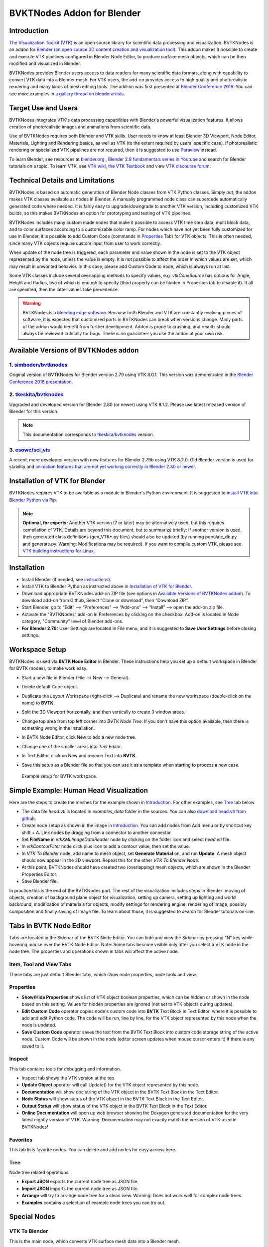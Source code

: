 BVKTNodes Addon for Blender
===========================

Introduction
------------

`The Visualization Toolkit (VTK) <https://www.vtk.org/>`_ is an open
source library for scientific data processing and visualization.
BVTKNodes is an addon for 
`Blender (an open source 3D content creation and visualization tool) <https://www.blender.org/>`_.
This addon makes it possible to create and execute VTK pipelines
configured in Blender Node Editor, to produce surface mesh objects,
which can be then modified and visualized in Blender.

BVTKNodes provides Blender users access to data readers for many
scientific data formats, along with capability to convert VTK data
into a Blender mesh. For VTK users, the add-on provides access to high
quality and photorealistic rendering and many kinds of mesh editing tools.
The add-on was first presented at
`Blender Conference 2018 <https://www.youtube.com/watch?v=KcF4LBTTyvk>`_.
You can see more examples in
`a gallery thread on blenderartists <https://blenderartists.org/t/bvtknodes-gallery/1161079>`_.

.. image:: images/isosurfaces.png


Target Use and Users
--------------------

BVTKNodes integrates VTK's data processing capabilities with Blender's
powerful visualization features. It allows creation of photorealistic
images and animations from scientific data.

Use of BVTKNodes requires both Blender and VTK skills. User needs to
know at least Blender 3D Viewport, Node Editor, Materials, Lighting
and Rendering basics, as well as VTK (to the extent required by users'
specific case). If photorealistic rendering or specialized VTK
pipelines are not required, then it is suggested to use `Paraview
<https://www.paraview.org/>`_ instead.

To learn Blender, see resources at `blender.org <https://www.blender.org/>`_
, `Blender 2.8 fundamentals series in Youtube <https://www.youtube.com/playlist?list=PLa1F2ddGya_-UvuAqHAksYnB0qL9yWDO6>`_ and search for Blender tutorials on a topic.
To learn VTK, see `VTK wiki <https://vtk.org/Wiki/VTK/Learning_VTK>`_,
`the VTK Textbook <https://vtk.org/vtk-textbook/>`_
and view `VTK discourse forum <https://discourse.vtk.org/>`_.


Technical Details and Limitations
---------------------------------

BVTKNodes is based on automatic generation of Blender Node classes
from VTK Python classes. Simply put, the addon makes VTK classes
available as nodes in Blender. A manually programmed node class can
supercede automatically generated code where needed. It is fairly easy
to upgrade/downgrade to another VTK version, including customized VTK
builds, so this makes BVTKNodes an option for prototyping and testing of
VTK pipelines.

BVTKNodes includes many custom made nodes that make it possible to
access VTK time step data, multi block data, and to color surfaces
according to a customizable color ramp. For nodes which have not yet
been fully customized for use in Blender, it is possible to add Custom
Code (commands in `Properties`_ Tab) for VTK objects. This is often needed,
since many VTK objects require custom input from user to work
correctly.

When update of the node tree is triggered, each parameter and value
shown in the node is set to the VTK object represented by the node,
unless the value is empty. It is not possible to affect the order in
which values are set, which may result in unwanted behavior. In this
case, please add Custom Code to node, which is always run at last.

Some VTK classes include several overlapping methods to specify
values, e.g. *vtkConeSource* has options for Angle, Height and Radius,
two of which is enough to specify (third property can be hidden in
Properties tab to disable it). If all are specified, then the latter
values take precedence.

.. warning::

   BVTKNodes is a
   `bleeding edge software <https://en.wikipedia.org/wiki/Bleeding_edge_technology>`_.
   Because both Blender and VTK are constantly evolving pieces of
   software, it is expected that customized parts in BVTKNodes can break
   when versions change. Many parts of the addon would benefit from further
   development. Addon is prone to crashing, and results should always be
   reviewed critically for bugs. There is no guarantee: you use the
   addon at your own risk.


Available Versions of BVTKNodes addon
-------------------------------------

1. `simboden/bvtknodes <https://github.com/simboden/BVtkNodes>`_
^^^^^^^^^^^^^^^^^^^^^^^^^^^^^^^^^^^^^^^^^^^^^^^^^^^^^^^^^^^^^^^^

Original version of BVTKNodes for Blender version 2.79 using VTK 8.0.1.
This version was demonstrated in the
`Blender Conference 2018 presentation <https://www.youtube.com/watch?v=KcF4LBTTyvk>`_.

2. `tkeskita/bvtknodes <https://github.com/tkeskita/BVtkNodes>`_
^^^^^^^^^^^^^^^^^^^^^^^^^^^^^^^^^^^^^^^^^^^^^^^^^^^^^^^^^^^^^^^^

Upgraded and developed version for Blender 2.80 (or newer) using VTK
8.1.2. Please use latest released version of Blender for this version.

.. note::
   
   This documentation corresponds to `tkeskita/bvtknodes <https://github.com/tkeskita/BVtkNodes>`_ version.

3. `esowc/sci_vis <https://github.com/esowc/sci_vis>`_
^^^^^^^^^^^^^^^^^^^^^^^^^^^^^^^^^^^^^^^^^^^^^^^^^^^^^^

A recent, more developed version with new features for Blender 2.79b
using VTK 8.2.0. Old Blender version is used for stability and 
`animation features that are not yet working correctly in Blender 2.80 or newer <https://developer.blender.org/T66392>`_.


Installation of VTK for Blender
-------------------------------

BVTKNodes requires VTK to be available as a module in Blender's
Python environment. It is suggested to 
`install VTK into Blender Python via Pip <https://github.com/tkeskita/BVtkNodes/blob/master/pip_install_vtk.md>`_.

.. note::

   **Optional, for experts:** Another VTK version (7 or later) may be alternatively used, but
   this requires compilation of VTK. Details are beyond this document, but
   to summarize briefly: If another version is used, then
   generated class definitions (gen_VTK*.py files) should also be updated
   (by running populate_db.py and generate.py. Warning: Modifications may be
   required). If you want to compile custom VTK, please see
   `VTK building instructions for Linux <https://github.com/tkeskita/BVtkNodes/blob/master/build_vtk.md>`_.


Installation
------------

- Install Blender (if needed, see `instructions <https://docs.blender.org/manual/en/latest/getting_started/installing/index.html>`_).
- Install VTK to Blender Python as instructed above in `Installation of VTK for Blender`_.
- Download appropriate BVTKNodes add-on ZIP file (see options in `Available Versions of BVTKNodes addon`_). To download add-on from Github, Select “Clone or download”, then “Download ZIP”.
- Start Blender, go to “Edit” –> “Preferences” –> “Add-ons” –> “Install” –> open the add-on zip file.
- Activate the “BVTKNodes” add-on in Preferences by clicking on the checkbox. Add-on is located in Node category, "Community" level of Blender add-ons.
- **For Blender 2.79:** User Settings are located in File menu, and it is suggested to **Save User Settings** before closing settings.


Workspace Setup
---------------

BVTKNodes is used via **BVTK Node Editor** in Blender.
These instructions help you set up a default workspace in Blender for
BVTK (nodes), to make work easy.

- Start a new file in Blender (File --> New --> General).
- Delete default Cube object.
- Duplicate the *Layout* Workspace (right-click --> Duplicate) and
  rename the new workspace (double-click on the name) to **BVTK**.
- Split the 3D Viewport horizontally, and then vertically to create 3
  window areas.
- Change top area from top left corner into *BVTK Node Tree*. If you
  don't have this option available, then there is something wrong in
  the installation.

  .. image:: images/editor_selection.png

- In BVTK Node Editor, click New to add a new node tree.
- Change one of the smaller areas into *Text Editor*.
- In Text Editor, click on New and rename Text into **BVTK**.
- Save this setup as a Blender file so that you can use it as a template
  when starting to process a new case.

.. figure:: images/workspace.png

   Example setup for BVTK workspace.


Simple Example: Human Head Visualization
----------------------------------------

Here are the steps to create the meshes for the example
shown in `Introduction`_. For other examples, see `Tree`_ tab below.

- The data file *head.vti* is located in *examples_data* folder in the
  sources. You can also
  `download head.vti from github <https://github.com/tkeskita/BVtkNodes/blob/master/examples_data/head.vti>`_.
- Create node setup as shown in the image in `Introduction`_. You can
  add nodes from Add menu or by shortcut key shift + A. Link nodes by
  dragging from a connector to another connector.
- Set **FileName** in *vtkXMLImageDataReader* node by clicking on the
  folder icon and select *head.vti* file.
- In *vtkContourFilter* node click plus icon to add a contour value,
  then set the value.
- In *VTK To Blender* node, add name to mesh object, set **Generate
  Material** on, and run **Update**. A mesh object should now appear
  in the 3D viewport. Repeat this for the other *VTK To Blender Node*.
- At this point, BVTKNodes should have created two (overlapping) mesh
  objects, which are shown in the Blender Properties Editor.
- Save Blender file.

In practice this is the end of the BVTKNodes part. The rest of the
visualization includes steps in Blender: moving of objects, creation
of background plane object for visualization, setting up camera,
setting up lighting and world backround, modification of materials for
objects, modify settings for rendering engine, rendering of image,
possibly composition and finally saving of image file. To learn about
those, it is suggested to search for Blender tutorials on-line.


Tabs in BVTK Node Editor
------------------------

Tabs are located in the Sidebar of the BVTK Node Editor. You can hide
and view the Sidebar by pressing "N" key while hovering mouse over the
BVTK Node Editor. Note: Some tabs become visible only after you select
a VTK node in the node tree. The properties and operations shown in tabs
will affect the active node.

Item, Tool and View Tabs
^^^^^^^^^^^^^^^^^^^^^^^^

These tabs are just default Blender tabs, which show node properties, node tools and view.

Properties
^^^^^^^^^^

- **Show/Hide Properties** shows list of VTK object boolean properties,
  which can be hidden or shown in the node based on this setting.
  Values for hidden properties are ignored (not set to VTK objects
  during updates).
- **Edit Custom Code** operator copies node's custom code into
  **BVTK** Text Block in Text Editor, where it is possible to add and
  edit Python code. The code will be run, line by line, for the VTK
  object represented by this node when the node is updated.
- **Save Custom Code** operator saves the text from the BVTK Text Block
  into custom code storage string of the active node. Custom Code will be
  shown in the node (editor screen updates when mouse cursor enters it)
  if there is any saved to it.

Inspect
^^^^^^^

This tab contains tools for debugging and information.

- Inspect tab shows the VTK version at the top.
- **Update Object** operator will call Update() for the VTK object
  represented by this node.
- **Documentation** will show doc string of the VTK object in the
  BVTK Text Block in the Text Editor.
- **Node Status** will show status of the VTK object in the
  BVTK Text Block in the Text Editor.
- **Output Status** will show status of the VTK object in the
  BVTK Text Block in the Text Editor.
- **Online Documentation** will open up web browser showing the
  Doxygen generated documentation for the very latest nightly
  version of VTK. Warning: Documentation may not exactly match
  the version of VTK used in BVTKNodes!

Favorites
^^^^^^^^^

This tab lists favorite nodes. You can delete and add nodes for easy
access here.

Tree
^^^^

Node tree related operations.

- **Export JSON** exports the current node tree as JSON file.
- **Import JSON** imports the current node tree as JSON file.
- **Arrange** will try to arrange node tree for a clean view.
  Warning: Does not work well for complex node trees.
- **Examples** contains a selection of example node trees you can
  try out.


Special Nodes
-------------

VTK To Blender
^^^^^^^^^^^^^^

This is the main node, which converts VTK surface mesh data into
a Blender mesh.

- **Name** specifies the object and mesh names for the Blender object
  which will be created. Note: Any pre-existing mesh will be deleted
  upon update.
- **Auto update**: If enabled, the node tree will be updated immediately
  whenever a value in a node is changed. If not enabled, the user must
  run **Update** operator manually to update Blender object and mesh
  after changes.
- **Smooth** will set surface normal smoothing on for the mesh if enabled.
- **Generate Material** will generate an white diffuse default
  material and assign it to this object. Warning: Any existing
  material is overwritten if enabled.
- **Update** executes the node pipeline connected to this node.


VTK To Blender Particles
^^^^^^^^^^^^^^^^^^^^^^^^

.. warning::

   This node is experimental! There is an issue with rendering where
   `render does not show particles and rendering hangs.
   <https://github.com/tkeskita/BVtkNodes/issues/12>`_

This node converts VTK point data (points of *vtkPolyData*) into a
Blender Particle System. It allows use of Blender particle object
instancing, which allows glyphing of point data (presentation of
points with a mesh object). Since object instancing uses little
memory, a large number of points can be visualized efficiently.

- **Name** is the name of the particle object to be created.
- **Glyph Name** is the name of the glyph object which is to be
  instanced at point locations. For oriented glyphs, the glyph
  should be 1 m in length, and point towards positive X axis.
  **Note**: Node will not work correclty unless a glyph object is
  specified.
- **Direction Vector Array Name** (optional): Name of a VTK vector
  data array, with which the glyph object will be aligned at point
  locations.
- **Scale Value or Name** (optional): A constant multiplier value or
  name of a VTK scalar array used to scale the glyph object at point
  locations.
- **Color Value Array Name** (optional): Name of a VTK scalar array of
  ramp values that will be used for coloring the object at point
  locations.
- **Particle Count** specifies the maximum number of particles which
  will be converted into the Particle System.
- **Generate Material** will generate a default colored diffuse
  material which will be used for glyph object at particle locations.
- **Initialize** operator will initialize the Blender Particle System
  with the number of particles specified in *Particle Count*. This
  operator must be run before node pipeline is updated.
- **Update** executes the node pipeline connected to this node.

**Usage**: First, create a glyph object. Then input the data in node
fields, and run **Initialize**. After that, every change of frame
number in Blender Timeline updates the particle data. Note:

- Change of frame number in Blender Timeline is required to update
  particle data correctly.
- Particles may not show up updated in the 3D Viewport after
  frame change, but they should be still rendered correctly.
- Particle colors show up correctly only in Rendered Viewport Shading
  mode, and only using Cycles Render Engine.


Info
^^^^

Info node shows information about the VTK pipeline, and is useful for
VTK debugging purposes. It is best to try to use this node whenever
uncertain of what the current VTK pipeline contains. Currently
it shows:

- Type of VTK data.
- Number of points and cells in VTK data.
  *Note:* "cell" in VTK terminology can refer to a face or a 3D cell.
- X, Y and Z coordinate ranges of the data.
- Point and cell data (with names and value ranges) included in the
  pipeline.

Color Mapper
^^^^^^^^^^^^

This node assigns color to mesh data. You will see the colors
in Blender 3D Viewport when Shading mode is set to either **Material
Preview** or **Rendered**.

- **Input** connector is connected to a VTK pipeline
- **lookuptable** connector should be connected to a *Color Ramp* node,
  which specifies the colors for the value range.
- **Generate scalar bar** will generate a color legend object to the
  Blender scene. Warning: This feature is not working currently well.
  Alternative for this is to prepare a separate color legend image in an
  image manipulation program and composite that on top of the result
  images.
- **color bar** selects the variable according to which coloring is
  carried out.
- **Automatic range** will udate the value ranges
  automatically if enabled.
- **min** and **max** specify the value range.
- **output** connector should be attached to a *VTK To Blender* node.

Multi Block Leaf
^^^^^^^^^^^^^^^^

This node allows you to filter to a single data set, when the input is
of type *vtkMultiBlockDataSet*. This is often required prior to
processing of a specific array data when a VTK Reader provides
multi block data.

Time Selector
^^^^^^^^^^^^^

This node can be connected immediately after a VTK Reader node to
control which time point of transient (time dependent) data is to be
processed.

Note: Time can be controlled via Blender Timeline Editor. If frame in
the Timeline is changed, the Time Step in the Time Selector node is
automatically updated to correspond that frame number. This allows
rendering of animations directly from Blender.

Note 2: If the VTK Reader is not aware of time data, and if File Name
of the Reader node contains integers at the end of the File Name, then
the integer part of the File Name is updated to correspond to Timeline
frame number. This allows animation of time series data for readers
that are not aware of time (e.g. vtkPolyDataReader, which can read
point and surface data from .vtk files).


Python Interaction and Custom Filter
------------------------------------

It is possible to interact with nodes and live VTK objects via
Blender's Python Console. Python Console includes three help operators
for BVTKNodes:

* *Get Node* operator inserts text which returns access to active
  node.
* *Get VTK Object* inserts command which returns access to VTK object
  of the active node.
* *Get Node Output* inserts text which returns the Output of VTK
  object.

Additionally, there is a *Custom Filter* node available, which allows
user to write all of the Python code in a Blender Text Block, which is
run at node location. For example, this code returns first block from
the input, similar to *Multi Block Leaf* node::

  def get_first_block(input):
    return input.GetProducer().GetOutput(0).GetBlock(0)

Here is another example of a *Custom Filter* which calls
*vtkThreshold* with custom parameter values::

  def myThreshold(input):
    vtkobj = vtk.vtkThreshold()
    vtkobj.SetInputData(input)
    attr_name = "p" # Array name for thresholding
    attr_type = vtk.vtkDataObject.FIELD_ASSOCIATION_CELLS
    value1 = float("0.01") # min value
    value2 = float("0.02") # max value
    vtkobj.ThresholdBetween(value1, value2)
    vtkobj.SetInputArrayToProcess(0, 0, 0, attr_type, attr_name)
    vtkobj.Update()
    return vtkobj.GetOutput()

Note: Writing code for *Custom Filter* requires knowledge of
VTK. Please refer to 
`VTK documentation <https://vtk.org/doc/nightly/html/>`_
for class specific information.

Customization of Node Python Code
---------------------------------

If an automatically generated node does not provide good
functionality, it is possible to override the autogenerated node code
with custom Python code. An example of such a node is *vtkThreshold*,
used for getting points or cells for which a field value is between a
lower and an upper threshold value. The automatically generated code
(see *class VTKThreshold* in source file *gen_VTKFilters1.py*) does
not support specification of array name, ranges and data type for
thresholding. It is always possible to provide these as Custom Code
(see commands in `Properties`_ Tab), but to make the node easier to
use, the code for *class VTKThreshold* was copied to file
*VTKFilters.py*, modified and commented, and *add_class* and
*TYPENAMES.append* commands needed for registering were added. The
main work is done in the function *apply_properties*. Please feel free
to submit such node code customizations at `github issues page`_!


Other Resources
---------------

- There are some examples in `Blenderartists BVTKNodes gallery discussion thread <https://blenderartists.org/t/bvtknodes-gallery/1161079/21>`_.

- You are free to ask and give advice for specific use cases at `github issues page <https://github.com/tkeskita/BVtkNodes/issues>`_.


Special Use Cases
-----------------

See :ref:`ug_nodes`.
